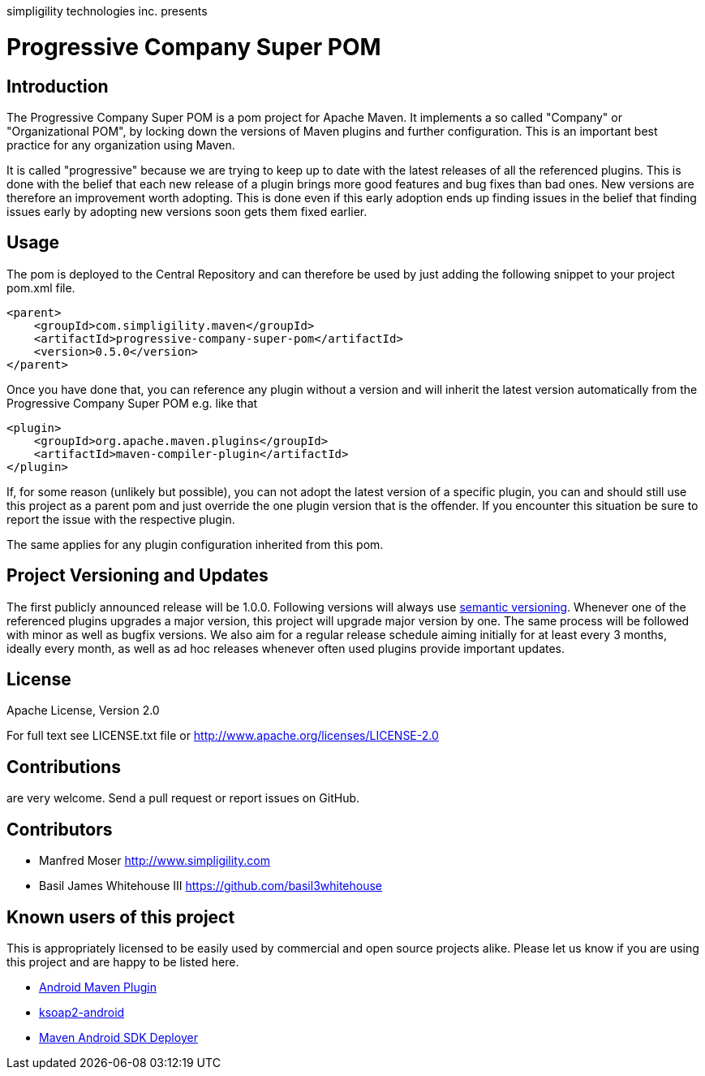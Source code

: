 simpligility technologies inc. presents 

= Progressive Company Super POM

== Introduction

The Progressive Company Super POM is a pom project for Apache Maven. It implements
a so called "Company" or "Organizational POM", by locking down the versions of Maven 
plugins and further configuration. This is an important best practice for any 
organization using Maven.

It is called "progressive" because we are trying to keep up to date with the latest 
releases of all the referenced plugins. This is done with the belief that each new 
release of a plugin brings more good features and bug fixes than bad ones. New versions 
are therefore an improvement worth adopting. This is done even if this early adoption 
ends up finding issues in the belief that finding issues early by adopting new 
versions soon gets them fixed earlier.
 
== Usage

The pom is deployed to the Central Repository and can therefore be used by just adding
the following snippet to your project pom.xml file.

----
<parent>
    <groupId>com.simpligility.maven</groupId>
    <artifactId>progressive-company-super-pom</artifactId>
    <version>0.5.0</version>
</parent>
----

Once you have done that, you can reference any plugin without a version and will 
inherit the latest version automatically from the Progressive Company Super POM 
e.g. like that

----
<plugin>
    <groupId>org.apache.maven.plugins</groupId>
    <artifactId>maven-compiler-plugin</artifactId>
</plugin>
----

If, for some reason (unlikely but possible), you can not adopt the latest version 
of a specific plugin, you can and should still use this project as a parent pom 
and just override the one plugin version that is the offender. If you encounter 
this situation be sure to report the issue with the respective plugin.

The same applies for any plugin configuration inherited from this pom.


== Project Versioning and Updates

The first publicly announced release will be 1.0.0. Following versions will always
use http://semver.org[semantic versioning]. Whenever one of the referenced 
plugins upgrades a major version, this project will upgrade major version by one. 
The same process will be followed with minor as well as bugfix versions. 
We also aim for a regular release schedule aiming initially for at least every 3 
months, ideally every month, as well as ad hoc releases whenever often used plugins
provide important updates. 

== License

Apache License, Version 2.0

For full text see LICENSE.txt file or http://www.apache.org/licenses/LICENSE-2.0
 
== Contributions

are very welcome. Send a pull request or report issues on GitHub. 

== Contributors

- Manfred Moser http://www.simpligility.com
- Basil James Whitehouse III https://github.com/basil3whitehouse

== Known users of this project

This is appropriately licensed to be easily used by commercial and open source 
projects alike. Please let us know if you are using this project and are happy 
to be listed here.

- http://code.google.com/p/maven-android-plugin/[Android Maven Plugin]
- http://code.google.com/p/ksoap2-android/[ksoap2-android]
- https://github.com/mosabua/maven-android-sdk-deployer[Maven Android SDK Deployer]

